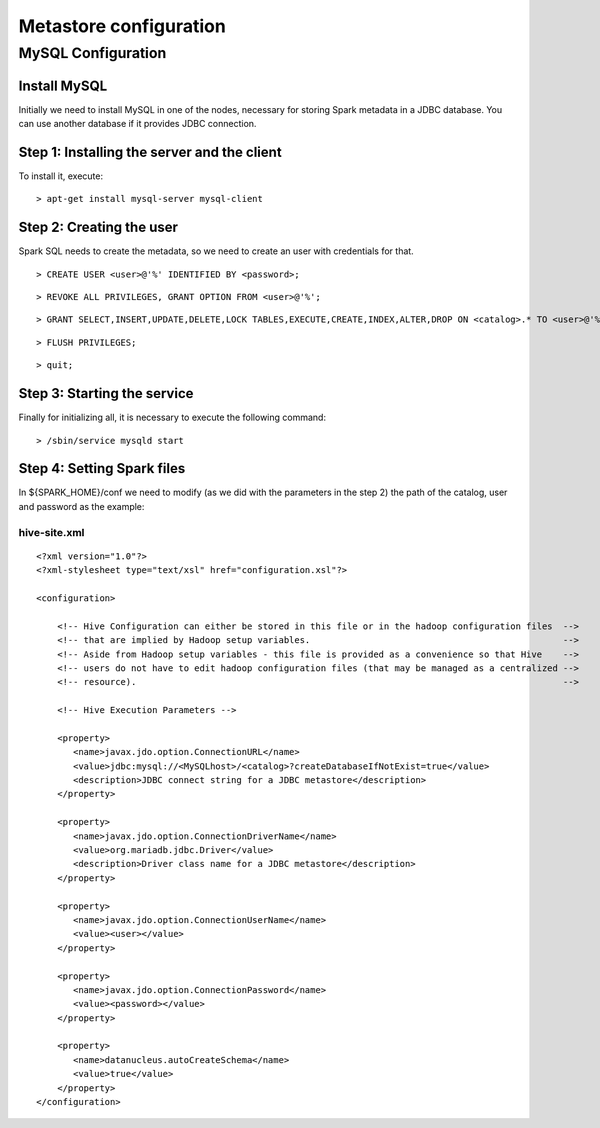 Metastore configuration
***********************

MySQL Configuration
==================

Install MySQL
-------------

Initially we need to install MySQL in one of the nodes, necessary for storing Spark metadata in a JDBC database.
You can use another database if it provides JDBC connection.

Step 1: Installing the server and the client
--------------------------------------------

To install it, execute:
::

      > apt-get install mysql-server mysql-client

Step 2: Creating the user
-------------------------
Spark SQL needs to create the metadata, so we need to create an user with credentials for that.

::

      > CREATE USER <user>@'%' IDENTIFIED BY <password>;

::

      > REVOKE ALL PRIVILEGES, GRANT OPTION FROM <user>@'%';

::

      > GRANT SELECT,INSERT,UPDATE,DELETE,LOCK TABLES,EXECUTE,CREATE,INDEX,ALTER,DROP ON <catalog>.* TO <user>@'%';

::

      > FLUSH PRIVILEGES;

::

      > quit;

Step 3: Starting the service
----------------------------

Finally for initializing all, it is necessary to execute the following command:

::

      > /sbin/service mysqld start

Step 4: Setting Spark files
---------------------------------

In ${SPARK_HOME}/conf we need to modify (as we did with the parameters in the step 2) the path of the catalog, user and password as the example:

hive-site.xml
.............

::

    <?xml version="1.0"?>
    <?xml-stylesheet type="text/xsl" href="configuration.xsl"?>

    <configuration>

        <!-- Hive Configuration can either be stored in this file or in the hadoop configuration files  -->
        <!-- that are implied by Hadoop setup variables.                                                -->
        <!-- Aside from Hadoop setup variables - this file is provided as a convenience so that Hive    -->
        <!-- users do not have to edit hadoop configuration files (that may be managed as a centralized -->
        <!-- resource).                                                                                 -->

        <!-- Hive Execution Parameters -->

        <property>
           <name>javax.jdo.option.ConnectionURL</name>
           <value>jdbc:mysql://<MySQLhost>/<catalog>?createDatabaseIfNotExist=true</value>
           <description>JDBC connect string for a JDBC metastore</description>
        </property>

        <property>
           <name>javax.jdo.option.ConnectionDriverName</name>
           <value>org.mariadb.jdbc.Driver</value>
           <description>Driver class name for a JDBC metastore</description>
        </property>

        <property>
           <name>javax.jdo.option.ConnectionUserName</name>
           <value><user></value>
        </property>

        <property>
           <name>javax.jdo.option.ConnectionPassword</name>
           <value><password></value>
        </property>

        <property>
           <name>datanucleus.autoCreateSchema</name>
           <value>true</value>
        </property>
    </configuration>